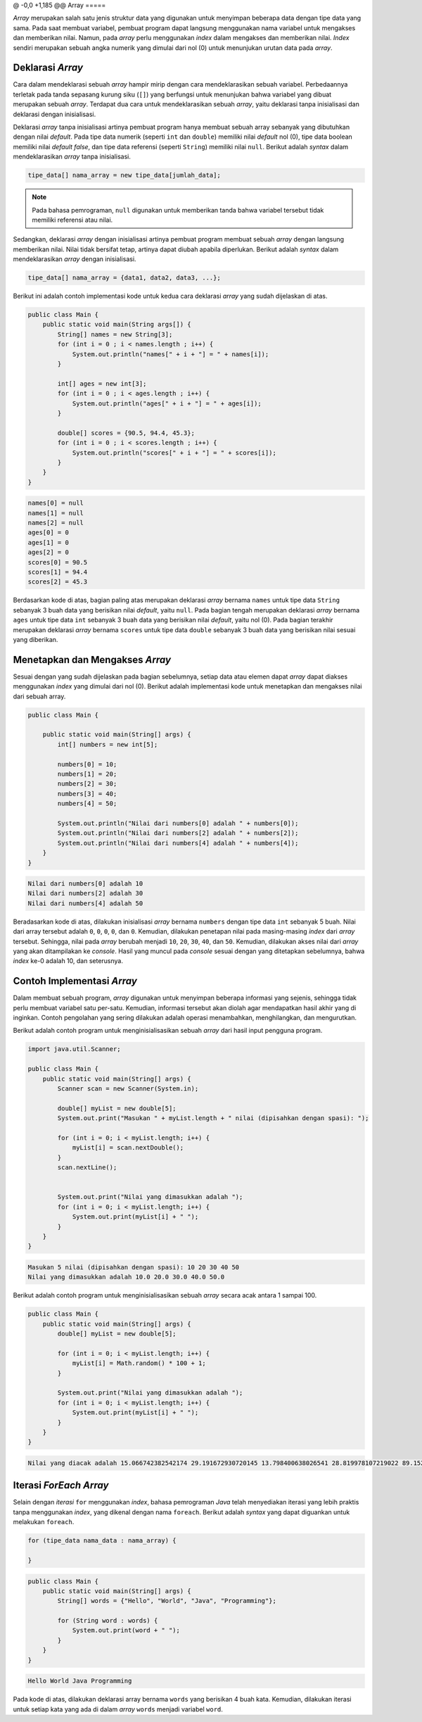 @ -0,0 +1,185 @@
Array 
=====

*Array* merupakan salah satu jenis struktur data yang digunakan untuk menyimpan beberapa data dengan tipe data yang sama. Pada saat membuat variabel, pembuat program dapat langsung menggunakan nama variabel untuk mengakses dan memberikan nilai. Namun, pada *array* perlu menggunakan *index* dalam mengakses dan memberikan nilai. *Index* sendiri merupakan sebuah angka numerik yang dimulai dari nol (0) untuk menunjukan urutan data pada *array*.

Deklarasi *Array*
-----------------

Cara dalam mendeklarasi sebuah *array* hampir mirip dengan cara mendeklarasikan sebuah variabel. Perbedaannya terletak pada tanda sepasang kurung siku (``[]``) yang berfungsi untuk menunjukan bahwa variabel yang dibuat merupakan sebuah *array*. Terdapat dua cara untuk mendeklarasikan sebuah *array*, yaitu deklarasi tanpa inisialisasi dan deklarasi dengan inisialisasi.

Deklarasi *array* tanpa inisialisasi artinya pembuat program hanya membuat sebuah array sebanyak yang dibutuhkan dengan nilai *default*. Pada tipe data numerik (seperti ``int`` dan ``double``) memiliki nilai *default* nol (0), tipe data boolean memiliki nilai *default false*, dan tipe data referensi (seperti ``String``) memiliki nilai ``null``. Berikut adalah *syntax* dalam mendeklarasikan *array* tanpa inisialisasi.

.. code:: console

    tipe_data[] nama_array = new tipe_data[jumlah_data];

.. note:: 

    Pada bahasa pemrograman, ``null`` digunakan untuk memberikan tanda bahwa variabel tersebut tidak memiliki referensi atau nilai.

Sedangkan, deklarasi *array* dengan inisialisasi artinya pembuat program membuat sebuah *array* dengan langsung memberikan nilai. Nilai tidak bersifat tetap, artinya dapat diubah apabila diperlukan. Berikut adalah *syntax* dalam mendeklarasikan *array* dengan inisialisasi.

.. code:: console

    tipe_data[] nama_array = {data1, data2, data3, ...};

Berikut ini adalah contoh implementasi kode untuk kedua cara deklarasi *array* yang sudah dijelaskan di atas.

.. code:: java

    public class Main {
        public static void main(String args[]) {
            String[] names = new String[3];
            for (int i = 0 ; i < names.length ; i++) {
                System.out.println("names[" + i + "] = " + names[i]);
            }
            
            int[] ages = new int[3];
            for (int i = 0 ; i < ages.length ; i++) {
                System.out.println("ages[" + i + "] = " + ages[i]);
            }
            
            double[] scores = {90.5, 94.4, 45.3};
            for (int i = 0 ; i < scores.length ; i++) {
                System.out.println("scores[" + i + "] = " + scores[i]);
            }
        }
    }

.. code:: console

    names[0] = null
    names[1] = null
    names[2] = null
    ages[0] = 0
    ages[1] = 0
    ages[2] = 0
    scores[0] = 90.5
    scores[1] = 94.4
    scores[2] = 45.3


Berdasarkan kode di atas, bagian paling atas merupakan deklarasi *array* bernama ``names`` untuk tipe data ``String`` sebanyak 3 buah data yang berisikan nilai *default*, yaitu ``null``. Pada bagian tengah merupakan deklarasi *array* bernama ``ages`` untuk tipe data ``int`` sebanyak 3 buah data yang berisikan nilai *default*, yaitu nol (0). Pada bagian terakhir merupakan deklarasi *array* bernama ``scores`` untuk tipe data ``double`` sebanyak 3 buah data yang berisikan nilai sesuai yang diberikan.

Menetapkan dan Mengakses *Array*
--------------------------------

Sesuai dengan yang sudah dijelaskan pada bagian sebelumnya, setiap data atau elemen dapat *array* dapat diakses menggunakan *index* yang dimulai dari nol (0). Berikut adalah implementasi kode untuk menetapkan dan mengakses nilai dari sebuah array.

.. code:: java

    public class Main {

        public static void main(String[] args) {
            int[] numbers = new int[5];

            numbers[0] = 10;
            numbers[1] = 20;
            numbers[2] = 30;
            numbers[3] = 40;
            numbers[4] = 50;

            System.out.println("Nilai dari numbers[0] adalah " + numbers[0]);
            System.out.println("Nilai dari numbers[2] adalah " + numbers[2]);
            System.out.println("Nilai dari numbers[4] adalah " + numbers[4]);
        }
    }

.. code:: console

    Nilai dari numbers[0] adalah 10
    Nilai dari numbers[2] adalah 30
    Nilai dari numbers[4] adalah 50

Beradasarkan kode di atas, dilakukan inisialisasi *array* bernama ``numbers`` dengan tipe data ``int`` sebanyak 5 buah. Nilai dari array tersebut adalah ``0``, ``0``, ``0``, ``0``, dan ``0``. Kemudian, dilakukan penetapan nilai pada masing-masing *index* dari *array* tersebut. Sehingga, nilai pada *array* berubah menjadi ``10``, ``20``, ``30``, ``40``, dan ``50``. Kemudian, dilakukan akses nilai dari *array* yang akan ditampilakan ke *console*. Hasil yang muncul pada *console* sesuai dengan yang ditetapkan sebelumnya, bahwa *index* ke-0 adalah 10, dan seterusnya.

Contoh Implementasi *Array*
---------------------------

Dalam membuat sebuah program, *array* digunakan untuk menyimpan beberapa informasi yang sejenis, sehingga tidak perlu membuat variabel satu per-satu. Kemudian, informasi tersebut akan diolah agar mendapatkan hasil akhir yang di inginkan. Contoh pengolahan yang sering dilakukan adalah operasi menambahkan, menghilangkan, dan mengurutkan.

Berikut adalah contoh program untuk menginisialisasikan sebuah *array* dari hasil input pengguna program.

.. code:: java

    import java.util.Scanner;

    public class Main {
        public static void main(String[] args) {
            Scanner scan = new Scanner(System.in);
            
            double[] myList = new double[5];
            System.out.print("Masukan " + myList.length + " nilai (dipisahkan dengan spasi): ");
            
            for (int i = 0; i < myList.length; i++) {
                myList[i] = scan.nextDouble();
            }
            scan.nextLine();
            

            System.out.print("Nilai yang dimasukkan adalah ");
            for (int i = 0; i < myList.length; i++) {
                System.out.print(myList[i] + " ");
            }
        }
    }

.. code:: console

    Masukan 5 nilai (dipisahkan dengan spasi): 10 20 30 40 50
    Nilai yang dimasukkan adalah 10.0 20.0 30.0 40.0 50.0 

Berikut adalah contoh program untuk menginisialisasikan sebuah *array* secara acak antara 1 sampai 100.

.. code:: java

    public class Main {
        public static void main(String[] args) {
            double[] myList = new double[5];

            for (int i = 0; i < myList.length; i++) {
                myList[i] = Math.random() * 100 + 1;
            }

            System.out.print("Nilai yang dimasukkan adalah ");
            for (int i = 0; i < myList.length; i++) {
                System.out.print(myList[i] + " ");
            }
        }
    }

.. code:: console

    Nilai yang diacak adalah 15.066742382542174 29.191672930720145 13.798400638026541 28.819978107219022 89.15207046808115


Iterasi *ForEach Array*
-----------------------

Selain dengan *iterasi* ``for`` menggunakan *index*, bahasa pemrograman *Java* telah menyediakan iterasi yang lebih praktis tanpa menggunakan *index*, yang dikenal dengan nama ``foreach``. Berikut adalah *syntax* yang dapat diguankan untuk melakukan ``foreach``.

.. code:: console

    for (tipe_data nama_data : nama_array) {

    }

.. code:: java

    public class Main {
        public static void main(String[] args) {
            String[] words = {"Hello", "World", "Java", "Programming"};

            for (String word : words) {
                System.out.print(word + " ");
            }
        }
    }

.. code:: console

    Hello World Java Programming

Pada kode di atas, dilakukan deklarasi array bernama ``words`` yang berisikan 4 buah kata. Kemudian, dilakukan iterasi untuk setiap kata yang ada di dalam *array* ``words`` menjadi variabel ``word``.
